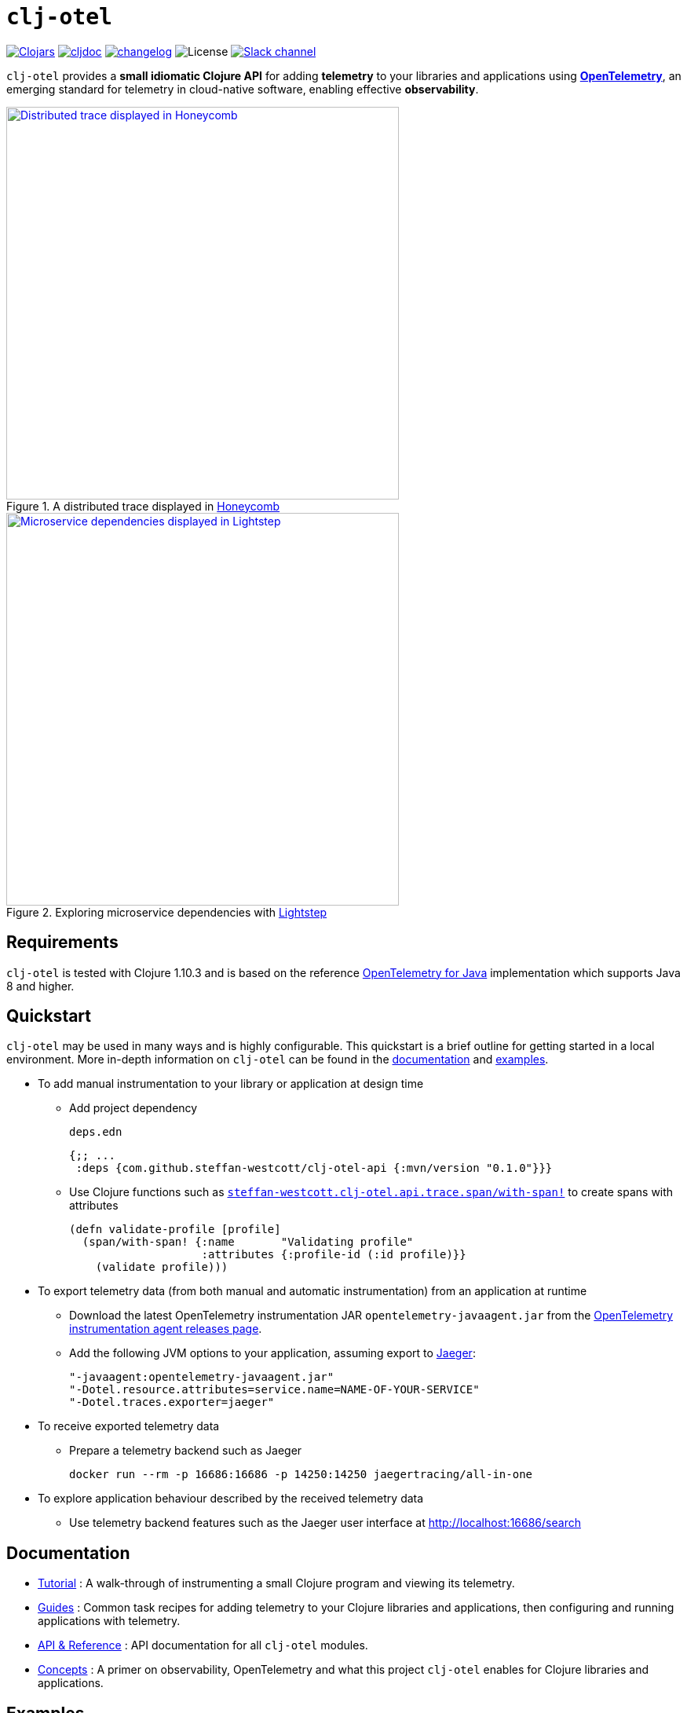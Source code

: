 = `clj-otel`

image:https://img.shields.io/clojars/v/com.github.steffan-westcott/clj-otel-api?logo=clojure&logoColor=white[Clojars,link=https://clojars.org/com.github.steffan-westcott/clj-otel-api]
ifndef::env-cljdoc[]
image:https://cljdoc.org/badge/com.github.steffan-westcott/clj-otel-api[cljdoc,link=https://cljdoc.org/d/com.github.steffan-westcott/clj-otel-api/CURRENT]
endif::[]
image:https://img.shields.io/badge/changelog-0.1.0-red[changelog,link=CHANGELOG.adoc]
image:https://img.shields.io/github/license/steffan-westcott/clj-otel[License]
image:https://img.shields.io/badge/clojurians-observability-blue.svg?logo=slack[Slack channel,link=https://clojurians.slack.com/messages/observability]

`clj-otel` provides a *small idiomatic Clojure API* for adding *telemetry* to your libraries and applications using https://opentelemetry.io/[*OpenTelemetry*], an emerging standard for telemetry in cloud-native software, enabling effective *observability*.

.A distributed trace displayed in https://www.honeycomb.io/[Honeycomb]
image::doc/images/honeycomb-trace.png[Distributed trace displayed in Honeycomb,width=500,link="doc/images/honeycomb-trace.png?raw=true"]

.Exploring microservice dependencies with https://lightstep.com/[Lightstep]
image::doc/images/lightstep-service-diagram.png[Microservice dependencies displayed in Lightstep,width=500,link="doc/images/lightstep-service-diagram.png?raw=true"]

== Requirements

`clj-otel` is tested with Clojure 1.10.3 and is based on the reference https://github.com/open-telemetry/opentelemetry-java[OpenTelemetry for Java] implementation which supports Java 8 and higher.

== Quickstart

`clj-otel` may be used in many ways and is highly configurable.
This quickstart is a brief outline for getting started in a local environment.
More in-depth information on `clj-otel` can be found in the xref:_documentation[documentation] and xref:_examples[examples].

* To add manual instrumentation to your library or application at design time
** Add project dependency
+
.`deps.edn`
[source,clojure]
----
{;; ...
 :deps {com.github.steffan-westcott/clj-otel-api {:mvn/version "0.1.0"}}}
----
** Use Clojure functions such as https://cljdoc.org/d/com.github.steffan-westcott/clj-otel-api/CURRENT/api/steffan-westcott.clj-otel.api.trace.span#with-span![`steffan-westcott.clj-otel.api.trace.span/with-span!`] to create spans with attributes
+
[source,clojure]
----
(defn validate-profile [profile]
  (span/with-span! {:name       "Validating profile"
                    :attributes {:profile-id (:id profile)}}
    (validate profile)))
----

* To export telemetry data (from both manual and automatic instrumentation) from an application at runtime
** Download the latest OpenTelemetry instrumentation JAR `opentelemetry-javaagent.jar` from the https://github.com/open-telemetry/opentelemetry-java-instrumentation/releases[OpenTelemetry instrumentation agent releases page].
** Add the following JVM options to your application, assuming export to https://www.jaegertracing.io/[Jaeger]:
+
----
"-javaagent:opentelemetry-javaagent.jar"
"-Dotel.resource.attributes=service.name=NAME-OF-YOUR-SERVICE"
"-Dotel.traces.exporter=jaeger"
----

* To receive exported telemetry data
** Prepare a telemetry backend such as Jaeger
+
[source,bash]
----
docker run --rm -p 16686:16686 -p 14250:14250 jaegertracing/all-in-one
----

* To explore application behaviour described by the received telemetry data
** Use telemetry backend features such as the Jaeger user interface at http://localhost:16686/search

[#_documentation]
== Documentation

* link:doc/tutorial.adoc[Tutorial] : A walk-through of instrumenting a small Clojure program and viewing its telemetry.
* link:doc/guides.adoc[Guides] : Common task recipes for adding telemetry to your Clojure libraries and applications, then configuring and running applications with telemetry.
* link:doc/reference.adoc[API & Reference] : API documentation for all `clj-otel` modules.
* link:doc/concepts.adoc[Concepts] : A primer on observability, OpenTelemetry and what this project `clj-otel` enables for Clojure libraries and applications.

[#_examples]
== Examples

Complete example applications can be found in the `examples` directory.
The examples aim to show:

* Adding automatic and manual instrumentation to applications
* Configuring and running applications that export telemetry data
* Viewing telemetry data in backends

See more xref:doc/examples.adoc[information on configuring and running the examples].

== Project status

* `clj-otel` is a young, alpha grade project that has yet to be exercised in a production setting.
Breaking API changes may still be made, but it is sincerely hoped there will be few, if any.
* For manual instrumentation:
** Coverage of the Traces API is complete.
** Trace semantics conventions support for https://github.com/open-telemetry/opentelemetry-specification/blob/main/specification/trace/semantic_conventions/exceptions.md[recording exceptions] is complete.
Support for https://github.com/open-telemetry/opentelemetry-specification/blob/main/specification/trace/semantic_conventions/http.md[HTTP spans] is partial as it is limited by HTTP client/server abstractions and will never be as complete as that provided by automatic instrumentation.
** Support for wrapping asynchronous Clojure code in spans is complete.
The API is minimal and low-level, supporting any async library that works with callbacks.
Perhaps with community feedback this will be expanded to add more specialised support for popular async libraries.
Code for creating spans around `core.async` channels can be found in the examples, specifically the `<with-span-binding` macro.
** There is presently no coverage of the Metrics or Logs API, work on these will commence in the near future.
* Coverage of programmatic configuration of the OpenTelemetry SDK is complete.

== TODO

* For manual instrumentation:
** Add Metrics and Logs API support.
** Consider supporting more https://github.com/open-telemetry/opentelemetry-specification/tree/main/specification/trace/semantic_conventions[trace semantics conventions].
* Maintain parity with the latest version of https://github.com/open-telemetry/opentelemetry-java[`opentelemetry-java`].
* Implement integration tests, using https://github.com/javahippie/clj-test-containers[clj-test-containers] or similar.
* Consider ClojureScript OpenTelemetry support in the browser and node.js using https://github.com/open-telemetry/opentelemetry-js[`opentelemetry-js`].
It is likely this will be a separate project.

== Changelog

See xref:CHANGELOG.adoc[changelog]

== Contributing & contact

The *most needed* type of contribution is *experience reports* of using `clj-otel` in real systems.
I am keen to hear of places where `clj-otel` is used and of any problems and successes.
This is a very young project, so now is a good time to provide *feedback* on the API design as improvements can be made freely.

I will be happy to consider pull requests for minor changes, but larger or structural changes may not be accepted while I make a start on some items in the TODO list.

For questions or feedback on `clj-otel`, I can be contacted on `#observability` channel on http://clojurians.net/[Clojurians Slack], user `steffan`.

== Development

=== Requirements

The following tools should be installed:

* https://clojure.org/guides/deps_and_cli[Clojure CLI tools]
* https://github.com/clj-kondo/clj-kondo/blob/master/doc/install.md[`clj-kondo` executable binary]
* https://github.com/kkinnear/zprint#get-zprint[`zprint` executable binary]

=== Developing

* Enable the `:dev` alias in any REPL session to ensure dependencies on `clj-otel-*` modules use `:local/root` versions.
This enables development of the modules and their dependents without the need to install the modules for each change to take effect.
* Use the following command to get information on available build scripts:
+
[source,bash]
----
clojure -A:deps -T:build help/doc
----
* Before making any pull requests, please ensure the source code has been linted and formatted:
+
[source,bash]
----
clojure -T:build lint
clojure -T:build fmt
----

== Acknowledgements

I would like to give thanks:

* To you (yes, you) for having the curiosity to look into this project.
Thank you.
* To my friends Golnaz and Nimmo, who pointed me in the direction of observability and OpenTelemetry.
Without them, I wouldn't have had the idea to make this project.
* To the OpenTelemetry community and all makers of telemetry backends, for making effective observability of systems a tangible reality.
Cloud-native software is so complex now, we need all the help we can get to understand how well it is (or is not) working.
* To https://diataxis.fr/[Diátaxis Framework], for a clear way to structure technical documentation.

== License

Copyright © 2021-2022 Steffan Westcott +
Distributed under the http://www.apache.org/licenses/LICENSE-2.0[Apache License v2.0]